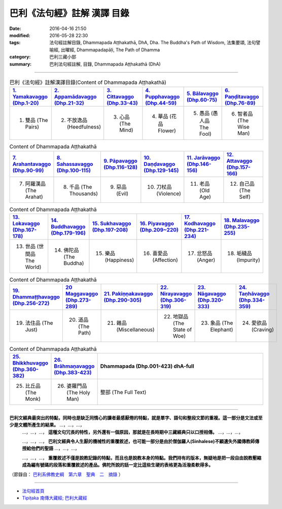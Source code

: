 巴利《法句經》註解 漢譯 目錄
#############################

:date: 2016-04-16 21:50
:modified: 2016-05-28 22:30
:tags: 法句經註解目錄, Dhammapada Aṭṭhakathā, DhA, Dha. The Buddha's Path of Wisdom, 法集要頌, 法句譬喻經, 出曜經, Dhammapadapāḷi, The Path of Dhamma
:category: 巴利三藏小部
:summary: 巴利法句經註解, 目錄, Dhammapada Aṭṭhakathā (DhA)

--------------

.. list-table:: 巴利《法句經》註解漢譯目錄(Content of Dhammapada Aṭṭhakathā)
   :widths: 16 16 16 16 16 16 
   :header-rows: 1

   * - `1. Yamakavaggo (Dhp.1-20) <{filename}dhA-chap01%zh.rst>`__
     - `2. Appamādavaggo (Dhp.21-32) <{filename}dhA-chap02%zh.rst>`__
     - `3. Cittavaggo (Dhp.33-43) <{filename}dhA-chap03%zh.rst>`__
     - `4. Pupphavaggo (Dhp.44-59) <{filename}dhA-chap04%zh.rst>`__ 
     - `5. Bālavaggo (Dhp.60-75) <{filename}dhA-chap05%zh.rst>`__ 
     - `6. Paṇḍitavaggo (Dhp.76-89) <{filename}dhA-chap06%zh.rst>`__ 
   
   * - 1. 雙品 (The Pairs)
     - 2. 不放逸品 (Heedfulness)
     - 3. 心品 (The Mind)
     - 4. 華品 (花品 Flower)
     - 5. 愚品 (愚人品 The Fool)
     - 6. 智者品 (The Wise Man)
 
.. list-table:: Content of Dhammapada Aṭṭhakathā
   :widths: 16 16 16 16 16 16 
   :header-rows: 1

   * - `7. Arahantavaggo (Dhp.90-99) <{filename}dhA-chap07%zh.rst>`__ 
     - `8. Sahassavaggo (Dhp.100-115) <{filename}dhA-chap08%zh.rst>`__ 
     - `9. Pāpavaggo (Dhp.116-128) <{filename}dhA-chap09%zh.rst>`__ 
     - `10. Daṇḍavaggo (Dhp.129-145) <{filename}dhA-chap10%zh.rst>`__ 
     - `11. Jarāvaggo (Dhp.146-156) <{filename}dhA-chap11%zh.rst>`__ 
     - `12. Attavaggo (Dhp.157-166) <{filename}dhA-chap12%zh.rst>`__

   * - 7. 阿羅漢品 (The Arahat)
     - 8. 千品 (The Thousands)
     - 9. 惡品 (Evil)
     - 10. 刀杖品 (Violence)
     - 11. 老品 (Old Age)
     - 12. 自己品 (The Self)

.. list-table:: Content of Dhammapada Aṭṭhakathā
   :widths: 16 16 16 16 16 16 
   :header-rows: 1

   * - `13. Lokavaggo (Dhp.167-178) <{filename}dhA-chap13%zh.rst>`__
     - `14. Buddhavaggo (Dhp.179-196) <{filename}dhA-chap14%zh.rst>`__
     - `15. Sukhavaggo (Dhp.197-208) <{filename}dhA-chap15%zh.rst>`__
     - `16. Piyavaggo (Dhp.209~220) <{filename}dhA-chap16%zh.rst>`__
     - `17. Kodhavaggo (Dhp.221-234) <{filename}dhA-chap17%zh.rst>`__
     - `18. Malavaggo (Dhp.235-255) <{filename}dhA-chap18%zh.rst>`__

   * - 13. 世品 (世間品 The World)
     - 14. 佛陀品 (The Buddha)
     - 15. 樂品 (Happiness)
     - 16. 喜愛品 (Affection)
     - 17. 忿怒品 (Anger)
     - 18. 垢穢品 (Impurity)

.. list-table:: Content of Dhammapada Aṭṭhakathā
   :widths: 16 16 16 16 16 16 
   :header-rows: 1

   * - `19. Dhammaṭṭhavaggo (Dhp.256-272) <{filename}dhA-chap19%zh.rst>`__
     - `20 Maggavaggo (Dhp.273-289) <{filename}dhA-chap20%zh.rst>`__
     - `21. Pakiṇṇakavaggo (Dhp.290-305) <{filename}dhA-chap21%zh.rst>`__
     - `22. Nirayavaggo (Dhp.306-319) <{filename}dhA-chap22%zh.rst>`__
     - `23. Nāgavaggo (Dhp.320-333) <{filename}dhA-chap23%zh.rst>`__
     - `24. Taṇhāvaggo (Dhp.334-359) <{filename}dhA-chap24%zh.rst>`__

   * - 19. 法住品 (The Just)
     - 20. 道品 (The Path)
     - 21. 雜品 (Miscellaneous)
     - 22. 地獄品 (The State of Woe)
     - 23. 象品 (The Elephant)
     - 24. 愛欲品 (Craving)

.. list-table:: Content of Dhammapada Aṭṭhakathā
   :widths: 16 16 68
   :header-rows: 1

   * - `25. Bhikkhuvaggo (Dhp.360-382) <{filename}dhA-chap25%zh.rst>`__
     - `26. Brāhmaṇavaggo (Dhp.383-423) <{filename}dhA-chap26%zh.rst>`__
     - Dhammapada (Dhp.001-423) dhA-full

   * - 25. 比丘品 (The Monk)
     - 26. 婆羅門品 (The Holy Man)
     - 整部 (The Full Text)

---------------------------

**巴利文經典最突出的特點，同時也是缺乏同情心的讀者最感厭倦的特點，就是單字、語句和整段文節的重複。這一部分是文法或至少是文體所產生的結果。** …，…，…，
    …，…，…， **這種文句冗長的特性，另外還有一個原因，那就是在長時期中三藏經典只以口授相傳。** …，…，…，

    …，…，…， **巴利文經典令人生厭的機械性的重覆敘述，也可能一部分是由於僧伽羅人(Sinhalese)不顧遺失外國傳教師傳授給他們的聖語** …，…，…，

    …，…，…， **重覆敘述不僅是說教記錄的特點，而且也是說教本身的特點。我們持有的版本，無疑地是把一段自由說教壓縮成為編有號碼的段落和重覆敘述的產品。佛陀所說的話一定比這些生硬的表格更為活潑柔軟得多。**

（節錄自： `巴利系佛教史綱　第六章　聖典　二　摘錄 <{filename}/articles/lib/authors/Charles-Eliot/Pali_Buddhism-Charles_Eliot-han-chap06-selected.html>`__ ）

-------------------------------------

- `法句經首頁 <{filename}../dhp%zh.rst>`__

- `Tipiṭaka 南傳大藏經; 巴利大藏經 <{filename}/articles/tipitaka/tipitaka%zh.rst>`__
